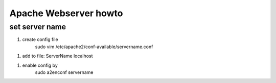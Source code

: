 
Apache Webserver howto
======================

set server name
_______________

1. create config file
    sudo vim /etc/apache2/conf-available/servername.conf

1. add to file:
   ServerName localhost

1. enable config by 
    sudo a2enconf servername
    
